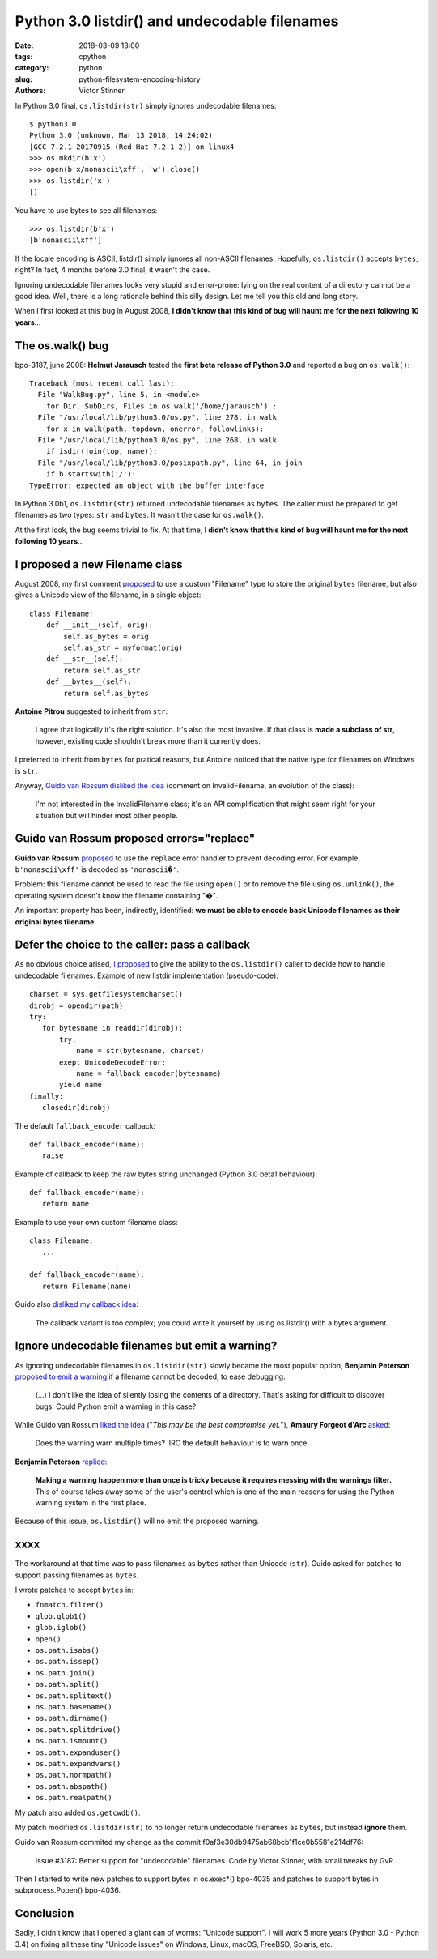 ++++++++++++++++++++++++++++++++++++++++++++++
Python 3.0 listdir() and undecodable filenames
++++++++++++++++++++++++++++++++++++++++++++++

:date: 2018-03-09 13:00
:tags: cpython
:category: python
:slug: python-filesystem-encoding-history
:authors: Victor Stinner

In Python 3.0 final, ``os.listdir(str)`` simply ignores undecodable filenames::

    $ python3.0
    Python 3.0 (unknown, Mar 13 2018, 14:24:02)
    [GCC 7.2.1 20170915 (Red Hat 7.2.1-2)] on linux4
    >>> os.mkdir(b'x')
    >>> open(b'x/nonascii\xff', 'w').close()
    >>> os.listdir('x')
    []

You have to use bytes to see all filenames::

    >>> os.listdir(b'x')
    [b'nonascii\xff']

If the locale encoding is ASCII, listdir() simply ignores all non-ASCII
filenames. Hopefully, ``os.listdir()`` accepts ``bytes``, right? In fact, 4
months before 3.0 final, it wasn't the case.

Ignoring undecodable filenames looks very stupid and error-prone: lying on the
real content of a directory cannot be a good idea. Well, there is a long
rationale behind this silly design. Let me tell you this old and long story.

When I first looked at this bug in August 2008, **I didn't know that this kind
of bug will haunt me for the next following 10 years**...

The os.walk() bug
=================

bpo-3187, june 2008: **Helmut Jarausch** tested the **first beta release of
Python 3.0** and reported a bug on ``os.walk()``::

    Traceback (most recent call last):
      File "WalkBug.py", line 5, in <module>
        for Dir, SubDirs, Files in os.walk('/home/jarausch') :
      File "/usr/local/lib/python3.0/os.py", line 278, in walk
        for x in walk(path, topdown, onerror, followlinks):
      File "/usr/local/lib/python3.0/os.py", line 268, in walk
        if isdir(join(top, name)):
      File "/usr/local/lib/python3.0/posixpath.py", line 64, in join
        if b.startswith('/'):
    TypeError: expected an object with the buffer interface

In Python 3.0b1, ``os.listdir(str)`` returned undecodable filenames as
``bytes``. The caller must be prepared to get filenames as two types: ``str``
and ``bytes``. It wasn't the case for ``os.walk()``.

At the first look, the bug seems trivial to fix. At that time, **I didn't know
that this kind of bug will haunt me for the next following 10 years**...

I proposed a new Filename class
===============================

August 2008, my first comment `proposed
<https://bugs.python.org/issue3187#msg71612>`__ to use a custom "Filename" type
to store the original ``bytes`` filename, but also gives a Unicode view of the
filename, in a single object::

    class Filename:
        def __init__(self, orig):
            self.as_bytes = orig
            self.as_str = myformat(orig)
        def __str__(self):
            return self.as_str
        def __bytes__(self):
            return self.as_bytes

**Antoine Pitrou** suggested to inherit from ``str``:

    I agree that logically it's the right solution. It's also the most
    invasive. If that class is **made a subclass of str**, however, existing
    code shouldn't break more than it currently does.

I preferred to inherit from ``bytes`` for pratical reasons, but Antoine noticed
that the native type for filenames on Windows is ``str``.

Anyway, `Guido van Rossum disliked the idea
<https://bugs.python.org/issue3187#msg71749>`_ (comment on InvalidFilename,
an evolution of the class):

    I'm not interested in the InvalidFilename class; it's an API complification
    that might seem right for your situation but will hinder most other people.


Guido van Rossum proposed errors="replace"
==========================================

**Guido van Rossum** `proposed <https://bugs.python.org/issue3187#msg71655>`__
to use the ``replace`` error handler to prevent decoding error. For example,
``b'nonascii\xff'`` is decoded as ``'nonascii�'``.

Problem: this filename cannot be used to read the file using ``open()`` or to
remove the file using ``os.unlink()``, the operating system doesn't know the
filename containing "�".

An important property has been, indirectly, identified: **we must be able to
encode back Unicode filenames as their original bytes filename**.


Defer the choice to the caller: pass a callback
===============================================

As no obvious choice arised, `I proposed
<https://bugs.python.org/issue3187#msg71680>`_ to give the ability to the
``os.listdir()`` caller to decide how to handle undecodable filenames. Example
of new listdir implementation (pseudo-code)::

   charset = sys.getfilesystemcharset()
   dirobj = opendir(path)
   try:
      for bytesname in readdir(dirobj):
          try:
              name = str(bytesname, charset)
          exept UnicodeDecodeError:
              name = fallback_encoder(bytesname)
          yield name
   finally:
      closedir(dirobj)

The default ``fallback_encoder`` callback::

   def fallback_encoder(name):
      raise

Example of callback to keep the raw bytes string unchanged (Python 3.0 beta1
behaviour)::

   def fallback_encoder(name):
      return name

Example to use your own custom filename class::

   class Filename:
      ...

   def fallback_encoder(name):
      return Filename(name)

Guido also `disliked my callback idea
<https://bugs.python.org/issue3187#msg71699>`_:

    The callback variant is too complex; you could write it yourself by
    using os.listdir() with a bytes argument.

Ignore undecodable filenames but emit a warning?
================================================

As ignoring undecodable filenames in ``os.listdir(str)`` slowly became the most
popular option, **Benjamin Peterson** `proposed to emit a warning
<https://bugs.python.org/issue3187#msg71700>`_ if a filename cannot be decoded,
to ease debugging:

    (...) I don't like the idea of silently losing the contents of a directory.
    That's asking for difficult to discover bugs. Could Python emit a warning
    in this case?

While Guido van Rossum `liked the idea
<https://bugs.python.org/issue3187#msg71705>`_ ("*This may be the best
compromise yet.*"), **Amaury Forgeot d'Arc** `asked
<https://bugs.python.org/issue3187#msg73535>`_:

    Does the warning warn multiple times? IIRC the default behaviour is to warn
    once.

**Benjamin Peterson** `replied <https://bugs.python.org/issue3187#msg73535>`__:

    **Making a warning happen more than once is tricky because it requires
    messing with the warnings filter.** This of course takes away some of the
    user's control which is one of the main reasons for using the Python
    warning system in the first place.

Because of this issue, ``os.listdir()`` will no emit the proposed warning.

xxxx
====

The workaround at that time was to pass filenames as ``bytes`` rather than
Unicode (``str``). Guido asked for patches to support passing filenames as
``bytes``.

I wrote patches to accept ``bytes`` in:

* ``fnmatch.filter()``
* ``glob.glob1()``
* ``glob.iglob()``
* ``open()``
* ``os.path.isabs()``
* ``os.path.issep()``
* ``os.path.join()``
* ``os.path.split()``
* ``os.path.splitext()``
* ``os.path.basename()``
* ``os.path.dirname()``
* ``os.path.splitdrive()``
* ``os.path.ismount()``
* ``os.path.expanduser()``
* ``os.path.expandvars()``
* ``os.path.normpath()``
* ``os.path.abspath()``
* ``os.path.realpath()``

My patch also added ``os.getcwdb()``.

My patch modified ``os.listdir(str)`` to no longer return undecodable filenames
as ``bytes``, but instead **ignore** them.

Guido van Rossum commited my change as the commit f0af3e30db9475ab68bcb1f1ce0b5581e214df76:

    Issue #3187: Better support for "undecodable" filenames.  Code by Victor
    Stinner, with small tweaks by GvR.

Then I started to write new patches to support bytes in os.exec*() bpo-4035
and patches to support bytes in subprocess.Popen() bpo-4036.

Conclusion
==========

Sadly, I didn't know that I opened a giant can of worms: "Unicode support".  I
will work 5 more years (Python 3.0 - Python 3.4) on fixing all these tiny
"Unicode issues" on Windows, Linux, macOS, FreeBSD, Solaris, etc.
